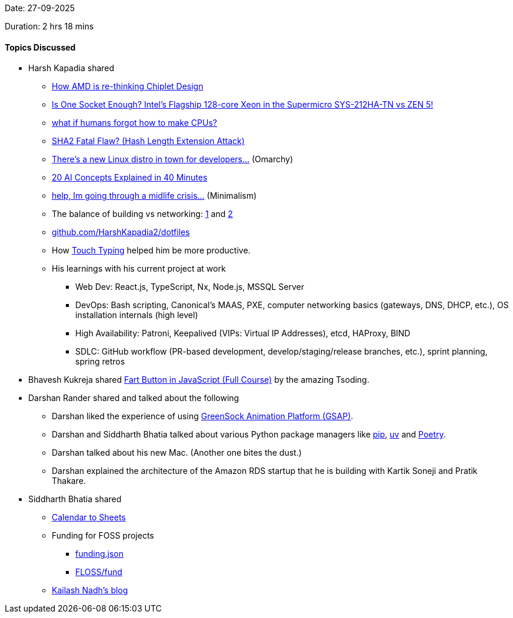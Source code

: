 Date: 27-09-2025

Duration: 2 hrs 18 mins

==== Topics Discussed

* Harsh Kapadia shared
	** link:https://www.youtube.com/watch?v=maH6KZ0YkXU[How AMD is re-thinking Chiplet Design^]
	** link:https://www.youtube.com/watch?v=93M8G9keWZU[Is One Socket Enough? Intel's Flagship 128-core Xeon in the Supermicro SYS-212HA-TN vs ZEN 5!^]
	** link:https://www.youtube.com/watch?v=L2OJFqs8bUk[what if humans forgot how to make CPUs?^]
	** link:https://www.youtube.com/watch?v=gOIBUe1fjX0[SHA2 Fatal Flaw? (Hash Length Extension Attack)^]
	** link:https://www.youtube.com/watch?v=DC2p3kFjcK0[There's a new Linux distro in town for developers...^] (Omarchy)
	** link:https://www.youtube.com/watch?v=OYvlznJ4IZQ[20 AI Concepts Explained in 40 Minutes^]
	** link:https://www.youtube.com/watch?v=n_Lv_mw6m6c[help, Im going through a midlife crisis...^] (Minimalism)
	** The balance of building vs networking: link:https://x.com/vaibhaw_vipul/status/1971962843592614343[1^] and link:https://x.com/abhi9u/status/1971967824286699773[2^]
	** link:https://github.com/HarshKapadia2/dotfiles[github.com/HarshKapadia2/dotfiles^]
	** How link:https://www.youtube.com/watch?v=6E1AiZEtV5c[Touch Typing^] helped him be more productive.
	** His learnings with his current project at work
		*** Web Dev: React.js, TypeScript, Nx, Node.js, MSSQL Server
		*** DevOps: Bash scripting, Canonical's MAAS, PXE, computer networking basics (gateways, DNS, DHCP, etc.), OS installation internals (high level)
		*** High Availability: Patroni, Keepalived (VIPs: Virtual IP Addresses), etcd, HAProxy, BIND
		*** SDLC: GitHub workflow (PR-based development, develop/staging/release branches, etc.), sprint planning, spring retros
* Bhavesh Kukreja shared link:https://www.youtube.com/watch?v=K9V8UA-oJBE[Fart Button in JavaScript (Full Course)^] by the amazing Tsoding.
* Darshan Rander shared and talked about the following
	** Darshan liked the experience of using link:https://gsap.com[GreenSock Animation Platform (GSAP)^].
	** Darshan and Siddharth Bhatia talked about various Python package managers like link:https://pip.pypa.io/en/stable[pip^], link:https://docs.astral.sh/uv[uv^] and link:https://python-poetry.org[Poetry^].
	** Darshan talked about his new Mac. (Another one bites the dust.)
	** Darshan explained the architecture of the Amazon RDS startup that he is building with Kartik Soneji and Pratik Thakare.
* Siddharth Bhatia shared
	** link:https://calendartosheets.com[Calendar to Sheets^]
	** Funding for FOSS projects
		*** link:https://fundingjson.org[funding.json^]
		*** link:https://floss.fund[FLOSS/fund^]
	** link:https://nadh.in/blog[Kailash Nadh's blog^]

